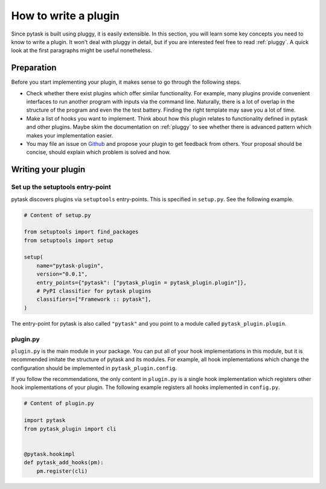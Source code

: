 How to write a plugin
=====================

Since pytask is built using pluggy, it is easily extensible. In this section, you will
learn some key concepts you need to know to write a plugin. It won't deal with pluggy in
detail, but if you are interested feel free to read :ref:`pluggy`. A quick look at the
first paragraphs might be useful nonetheless.


Preparation
-----------

Before you start implementing your plugin, it makes sense to go through the following
steps.

- Check whether there exist plugins which offer similar functionality. For example, many
  plugins provide convenient interfaces to run another program with inputs via the
  command line. Naturally, there is a lot of overlap in the structure of the program and
  even the the test battery. Finding the right template may save you a lot of time.

- Make a list of hooks you want to implement. Think about how this plugin relates to
  functionality defined in pytask and other plugins. Maybe skim the documentation on
  :ref:`pluggy` to see whether there is advanced pattern
  which makes your implementation easier.

- You may file an issue on `Github <https://github.com/pytask-dev/pytask>`_ and propose
  your plugin to get feedback from others. Your proposal should be concise, should
  explain which problem is solved and how.


Writing your plugin
-------------------

Set up the setuptools entry-point
~~~~~~~~~~~~~~~~~~~~~~~~~~~~~~~~~

pytask discovers plugins via ``setuptools`` entry-points. This is specified in
``setup.py``. See the following example.

.. code-block:: python

    # Content of setup.py

    from setuptools import find_packages
    from setuptools import setup

    setup(
        name="pytask-plugin",
        version="0.0.1",
        entry_points={"pytask": ["pytask_plugin = pytask_plugin.plugin"]},
        # PyPI classifier for pytask plugins
        classifiers=["Framework :: pytask"],
    )

The entry-point for pytask is also called ``"pytask"`` and you point to a module called
``pytask_plugin.plugin``.


plugin.py
~~~~~~~~~

``plugin.py`` is the main module in your package. You can put all of your hook
implementations in this module, but it is recommended imitate the structure of pytask
and its modules. For example, all hook implementations which change the configuration
should be implemented in ``pytask_plugin.config``.

If you follow the recommendations, the only content in ``plugin.py`` is a single hook
implementation which registers other hook implementations of your plugin. The following
example registers all hooks implemented in ``config.py``.

.. code-block:: python

    # Content of plugin.py

    import pytask
    from pytask_plugin import cli


    @pytask.hookimpl
    def pytask_add_hooks(pm):
        pm.register(cli)
